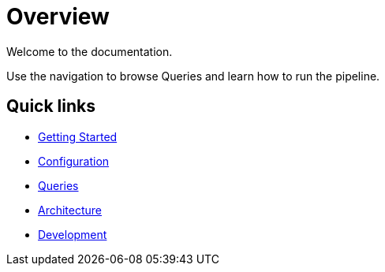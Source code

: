 = Overview

Welcome to the documentation.

Use the navigation to browse Queries and learn how to run the pipeline.

== Quick links

* xref:getting-started.adoc[Getting Started]
* xref:configuration.adoc[Configuration]
* xref:queries/index.adoc[Queries]
* xref:architecture.adoc[Architecture]
* xref:development.adoc[Development]
